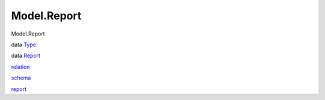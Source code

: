============
Model.Report
============

Model.Report

data `Type <Model-Report.html#t:Type>`__

data `Report <Model-Report.html#t:Report>`__

`relation <Model-Report.html#v:relation>`__

`schema <Model-Report.html#v:schema>`__

`report <Model-Report.html#v:report>`__
